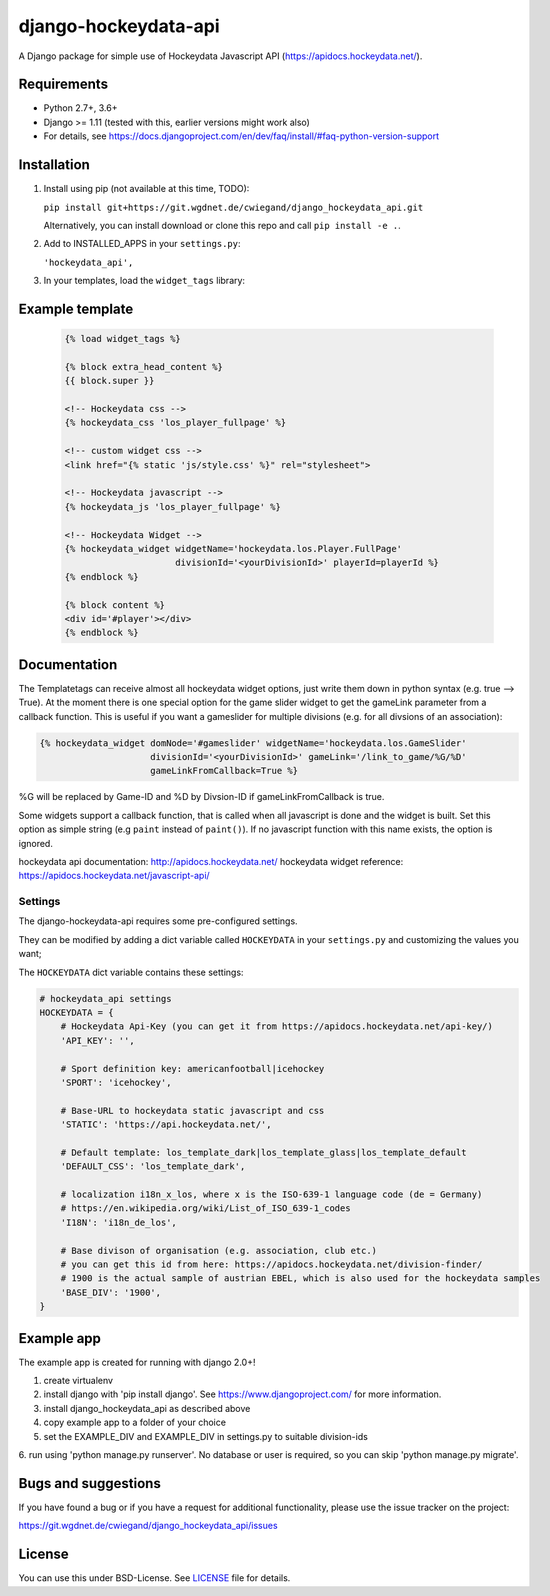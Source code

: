 django-hockeydata-api
=====================


A Django package for simple use of Hockeydata Javascript API (https://apidocs.hockeydata.net/).


Requirements
------------


- Python 2.7+, 3.6+
- Django >= 1.11 (tested with this, earlier versions might work also)
- For details, see https://docs.djangoproject.com/en/dev/faq/install/#faq-python-version-support


Installation
------------

1. Install using pip (not available at this time, TODO):

   ``pip install git+https://git.wgdnet.de/cwiegand/django_hockeydata_api.git``

   Alternatively, you can install download or clone this repo and
   call ``pip install -e .``.

2. Add to INSTALLED_APPS in your ``settings.py``:

   ``'hockeydata_api',``

3. In your templates, load the ``widget_tags`` library:


Example template
----------------

   .. code:: Django

    {% load widget_tags %}

    {% block extra_head_content %}
    {{ block.super }}

    <!-- Hockeydata css -->
    {% hockeydata_css 'los_player_fullpage' %}

    <!-- custom widget css -->
    <link href="{% static 'js/style.css' %}" rel="stylesheet">

    <!-- Hockeydata javascript -->
    {% hockeydata_js 'los_player_fullpage' %}

    <!-- Hockeydata Widget -->
    {% hockeydata_widget widgetName='hockeydata.los.Player.FullPage'
                         divisionId='<yourDivisionId>' playerId=playerId %}
    {% endblock %}

    {% block content %}
    <div id='#player'></div>
    {% endblock %}


Documentation
-------------

The Templatetags can receive almost all hockeydata widget options, just write
them down in python syntax (e.g. true --> True).
At the moment there is one special option for the game slider widget to get
the gameLink parameter from a callback function. This is useful if you want
a gameslider for multiple divisions (e.g. for all divsions of an association):

.. code:: Django

    {% hockeydata_widget domNode='#gameslider' widgetName='hockeydata.los.GameSlider'
                         divisionId='<yourDivisionId>' gameLink='/link_to_game/%G/%D'
                         gameLinkFromCallback=True %}

%G will be replaced by Game-ID and %D by Divsion-ID if gameLinkFromCallback
is true.

Some widgets support a callback function, that is called when all javascript
is done and the widget is built. Set this option as simple string (e.g ``paint``
instead of ``paint()``). If no javascript function with this name exists,
the option is ignored.

hockeydata api documentation: http://apidocs.hockeydata.net/
hockeydata widget reference: https://apidocs.hockeydata.net/javascript-api/

Settings
########

The django-hockeydata-api requires some pre-configured settings.

They can be modified by adding a dict variable called ``HOCKEYDATA`` in your
``settings.py`` and customizing the values ​​you want;

The ``HOCKEYDATA`` dict variable contains these settings:

.. code:: python

    # hockeydata_api settings
    HOCKEYDATA = {
        # Hockeydata Api-Key (you can get it from https://apidocs.hockeydata.net/api-key/)
        'API_KEY': '',

        # Sport definition key: americanfootball|icehockey
        'SPORT': 'icehockey',

        # Base-URL to hockeydata static javascript and css
        'STATIC': 'https://api.hockeydata.net/',

        # Default template: los_template_dark|los_template_glass|los_template_default
        'DEFAULT_CSS': 'los_template_dark',

        # localization i18n_x_los, where x is the ISO-639-1 language code (de = Germany)
        # https://en.wikipedia.org/wiki/List_of_ISO_639-1_codes
        'I18N': 'i18n_de_los',

        # Base divison of organisation (e.g. association, club etc.)
        # you can get this id from here: https://apidocs.hockeydata.net/division-finder/
        # 1900 is the actual sample of austrian EBEL, which is also used for the hockeydata samples
        'BASE_DIV': '1900',
    }

Example app
-----------

The example app is created for running with django 2.0+!

1. create virtualenv

2. install django with 'pip install django'.
   See https://www.djangoproject.com/ for more information.

3. install django_hockeydata_api as described above

4. copy example app to a folder of your choice

5. set the EXAMPLE_DIV and EXAMPLE_DIV in settings.py to suitable division-ids

6. run using 'python manage.py runserver'. No database or user is required,
so you can skip 'python manage.py migrate'.


Bugs and suggestions
--------------------

If you have found a bug or if you have a request for additional functionality,
please use the issue tracker on the project:

https://git.wgdnet.de/cwiegand/django_hockeydata_api/issues


License
-------

You can use this under BSD-License. See `LICENSE <LICENSE>`_ file for details.
